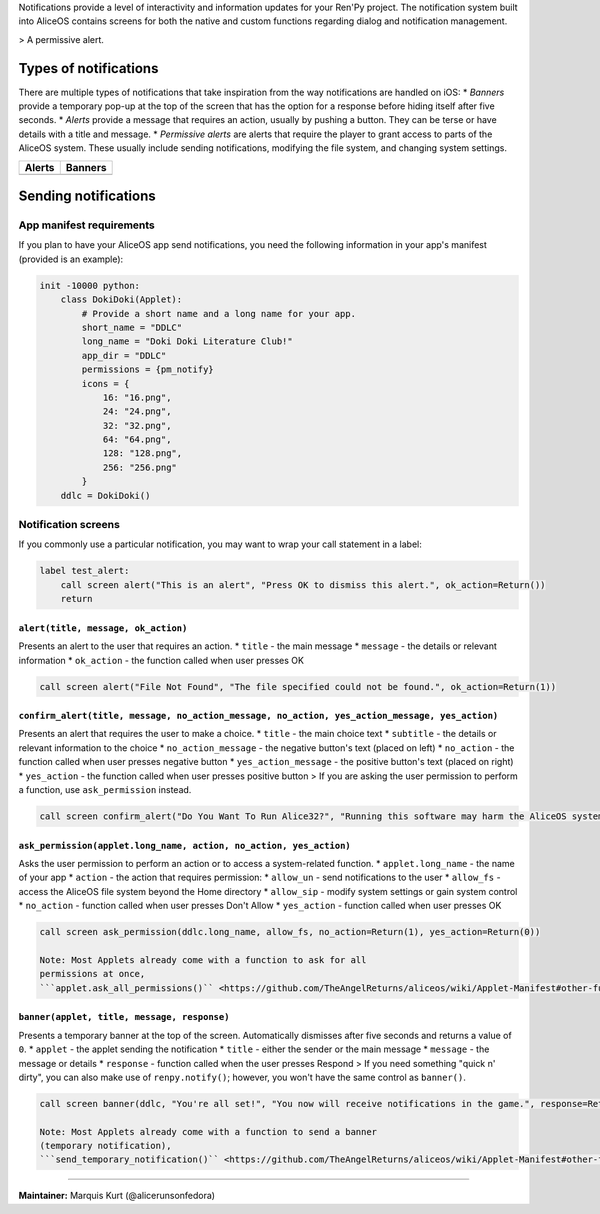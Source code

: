 Notifications provide a level of interactivity and information updates
for your Ren'Py project. The notification system built into AliceOS
contains screens for both the native and custom functions regarding
dialog and notification management.

|Permissive Alerts| > A permissive alert.

Types of notifications
----------------------

There are multiple types of notifications that take inspiration from the
way notifications are handled on iOS: \* *Banners* provide a temporary
pop-up at the top of the screen that has the option for a response
before hiding itself after five seconds. \* *Alerts* provide a message
that requires an action, usually by pushing a button. They can be terse
or have details with a title and message. \* *Permissive alerts* are
alerts that require the player to grant access to parts of the AliceOS
system. These usually include sending notifications, modifying the file
system, and changing system settings.

+------------+-------------+
| Alerts     | Banners     |
+============+=============+
| |Alerts|   | |Banners|   |
+------------+-------------+

Sending notifications
---------------------

App manifest requirements
~~~~~~~~~~~~~~~~~~~~~~~~~

If you plan to have your AliceOS app send notifications, you need the
following information in your app's manifest (provided is an example):

.. code:: renpy

    init -10000 python:
        class DokiDoki(Applet):
            # Provide a short name and a long name for your app.
            short_name = "DDLC"
            long_name = "Doki Doki Literature Club!"
            app_dir = "DDLC"
            permissions = {pm_notify}
            icons = {
                16: "16.png",
                24: "24.png",
                32: "32.png",
                64: "64.png",
                128: "128.png",
                256: "256.png"
            }
        ddlc = DokiDoki()

Notification screens
~~~~~~~~~~~~~~~~~~~~

If you commonly use a particular notification, you may want to wrap your
call statement in a label:

.. code:: renpy

    label test_alert:
        call screen alert("This is an alert", "Press OK to dismiss this alert.", ok_action=Return())
        return

``alert(title, message, ok_action)``
^^^^^^^^^^^^^^^^^^^^^^^^^^^^^^^^^^^^

Presents an alert to the user that requires an action. \* ``title`` -
the main message \* ``message`` - the details or relevant information \*
``ok_action`` - the function called when user presses OK

.. code:: renpy

    call screen alert("File Not Found", "The file specified could not be found.", ok_action=Return(1))

``confirm_alert(title, message, no_action_message, no_action, yes_action_message, yes_action)``
^^^^^^^^^^^^^^^^^^^^^^^^^^^^^^^^^^^^^^^^^^^^^^^^^^^^^^^^^^^^^^^^^^^^^^^^^^^^^^^^^^^^^^^^^^^^^^^

Presents an alert that requires the user to make a choice. \* ``title``
- the main choice text \* ``subtitle`` - the details or relevant
information to the choice \* ``no_action_message`` - the negative
button's text (placed on left) \* ``no_action`` - the function called
when user presses negative button \* ``yes_action_message`` - the
positive button's text (placed on right) \* ``yes_action`` - the
function called when user presses positive button > If you are asking
the user permission to perform a function, use ``ask_permission``
instead.

.. code:: renpy

    call screen confirm_alert("Do You Want To Run Alice32?", "Running this software may harm the AliceOS system.", "Don't Run", no_action=Return(1), "Run Anyway", yes_action=Return(0))

``ask_permission(applet.long_name, action, no_action, yes_action)``
^^^^^^^^^^^^^^^^^^^^^^^^^^^^^^^^^^^^^^^^^^^^^^^^^^^^^^^^^^^^^^^^^^^

Asks the user permission to perform an action or to access a
system-related function. \* ``applet.long_name`` - the name of your app
\* ``action`` - the action that requires permission: \* ``allow_un`` -
send notifications to the user \* ``allow_fs`` - access the AliceOS file
system beyond the Home directory \* ``allow_sip`` - modify system
settings or gain system control \* ``no_action`` - function called when
user presses Don't Allow \* ``yes_action`` - function called when user
presses OK

.. code:: renpy

    call screen ask_permission(ddlc.long_name, allow_fs, no_action=Return(1), yes_action=Return(0))

    Note: Most Applets already come with a function to ask for all
    permissions at once,
    ```applet.ask_all_permissions()`` <https://github.com/TheAngelReturns/aliceos/wiki/Applet-Manifest#other-functions>`__.

``banner(applet, title, message, response)``
^^^^^^^^^^^^^^^^^^^^^^^^^^^^^^^^^^^^^^^^^^^^

Presents a temporary banner at the top of the screen. Automatically
dismisses after five seconds and returns a value of ``0``. \* ``applet``
- the applet sending the notification \* ``title`` - either the sender
or the main message \* ``message`` - the message or details \*
``response`` - function called when the user presses Respond > If you
need something "quick n' dirty", you can also make use of
``renpy.notify()``; however, you won't have the same control as
``banner()``.

.. code:: renpy

    call screen banner(ddlc, "You're all set!", "You now will receive notifications in the game.", response=Return(1))

    Note: Most Applets already come with a function to send a banner
    (temporary notification),
    ```send_temporary_notification()`` <https://github.com/TheAngelReturns/aliceos/wiki/Applet-Manifest#other-functions>`__.

--------------

**Maintainer:** Marquis Kurt (@alicerunsonfedora)

.. |Permissive Alerts| image:: https://imgur.com/quWQALX.png
.. |Alerts| image:: https://imgur.com/lGlEmZu.png
.. |Banners| image:: https://imgur.com/kKpx6ji.png

